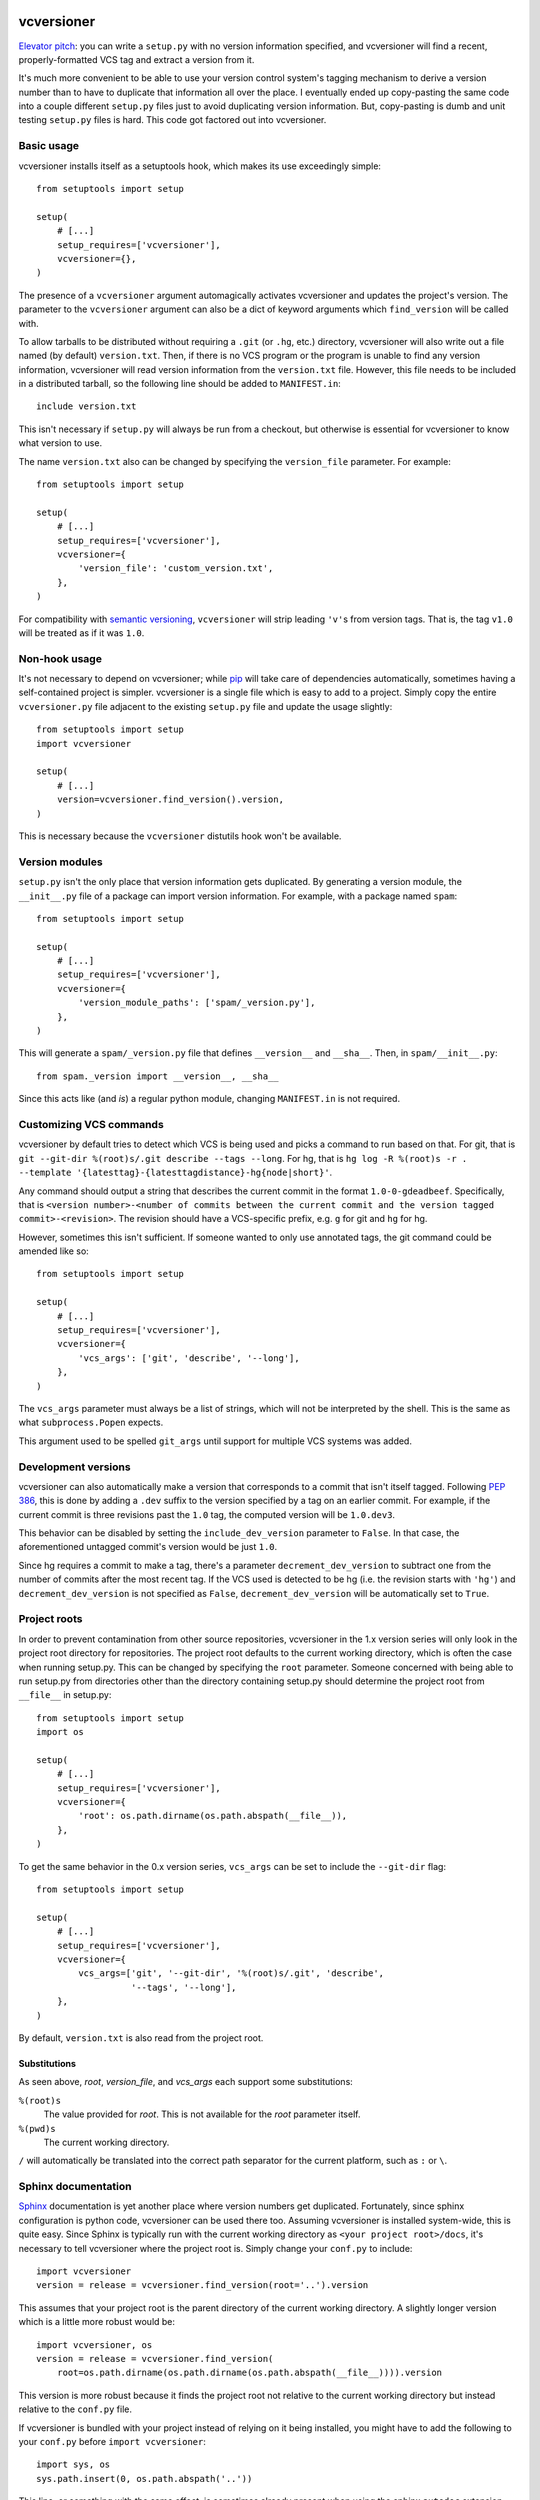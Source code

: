 .. image:: https://travis-ci.org/habnabit/vcversioner.png

===========
vcversioner
===========

`Elevator pitch`_: you can write a ``setup.py`` with no version information
specified, and vcversioner will find a recent, properly-formatted VCS tag and
extract a version from it.

It's much more convenient to be able to use your version control system's
tagging mechanism to derive a version number than to have to duplicate that
information all over the place. I eventually ended up copy-pasting the same
code into a couple different ``setup.py`` files just to avoid duplicating
version information. But, copy-pasting is dumb and unit testing ``setup.py``
files is hard. This code got factored out into vcversioner.


Basic usage
-----------

vcversioner installs itself as a setuptools hook, which makes its use
exceedingly simple::

  from setuptools import setup

  setup(
      # [...]
      setup_requires=['vcversioner'],
      vcversioner={},
  )

The presence of a ``vcversioner`` argument automagically activates vcversioner
and updates the project's version. The parameter to the ``vcversioner``
argument can also be a dict of keyword arguments which |find_version|
will be called with.

To allow tarballs to be distributed without requiring a ``.git`` (or ``.hg``,
etc.) directory, vcversioner will also write out a file named (by default)
``version.txt``. Then, if there is no VCS program or the program is unable to
find any version information, vcversioner will read version information from
the ``version.txt`` file. However, this file needs to be included in a
distributed tarball, so the following line should be added to ``MANIFEST.in``::

  include version.txt

This isn't necessary if ``setup.py`` will always be run from a checkout, but
otherwise is essential for vcversioner to know what version to use.

The name ``version.txt`` also can be changed by specifying the ``version_file``
parameter. For example::

  from setuptools import setup

  setup(
      # [...]
      setup_requires=['vcversioner'],
      vcversioner={
          'version_file': 'custom_version.txt',
      },
  )

For compatibility with `semantic versioning`_, ``vcversioner`` will strip
leading ``'v'``\ s  from version tags. That is, the tag ``v1.0`` will be
treated as if it was ``1.0``.


Non-hook usage
--------------

It's not necessary to depend on vcversioner; while `pip`_ will take care of
dependencies automatically, sometimes having a self-contained project is
simpler. vcversioner is a single file which is easy to add to a project. Simply
copy the entire ``vcversioner.py`` file adjacent to the existing ``setup.py``
file and update the usage slightly::

  from setuptools import setup
  import vcversioner

  setup(
      # [...]
      version=vcversioner.find_version().version,
  )

This is necessary because the ``vcversioner`` distutils hook won't be
available.


Version modules
---------------

``setup.py`` isn't the only place that version information gets duplicated. By
generating a version module, the ``__init__.py`` file of a package can import
version information. For example, with a package named ``spam``::

  from setuptools import setup

  setup(
      # [...]
      setup_requires=['vcversioner'],
      vcversioner={
          'version_module_paths': ['spam/_version.py'],
      },
  )

This will generate a ``spam/_version.py`` file that defines ``__version__`` and
``__sha__``. Then, in ``spam/__init__.py``::

  from spam._version import __version__, __sha__

Since this acts like (and *is*) a regular python module, changing
``MANIFEST.in`` is not required.


Customizing VCS commands
------------------------

vcversioner by default tries to detect which VCS is being used and picks a
command to run based on that. For git, that is ``git --git-dir %(root)s/.git
describe --tags --long``. For hg, that is ``hg log -R %(root)s -r . --template
'{latesttag}-{latesttagdistance}-hg{node|short}'``.

Any command should output a string that describes the current commit in the
format ``1.0-0-gdeadbeef``. Specifically, that is ``<version number>-<number of
commits between the current commit and the version tagged commit>-<revision>``.
The revision should have a VCS-specific prefix, e.g. ``g`` for git and ``hg``
for hg.

However, sometimes this isn't sufficient. If someone wanted to only use
annotated tags, the git command could be amended like so::

  from setuptools import setup

  setup(
      # [...]
      setup_requires=['vcversioner'],
      vcversioner={
          'vcs_args': ['git', 'describe', '--long'],
      },
  )

The ``vcs_args`` parameter must always be a list of strings, which will not be
interpreted by the shell. This is the same as what ``subprocess.Popen``
expects.

This argument used to be spelled ``git_args`` until support for multiple VCS
systems was added.


Development versions
--------------------

vcversioner can also automatically make a version that corresponds to a commit
that isn't itself tagged. Following `PEP 386`_, this is done by adding a
``.dev`` suffix to the version specified by a tag on an earlier commit. For
example, if the current commit is three revisions past the ``1.0`` tag, the
computed version will be ``1.0.dev3``.

This behavior can be disabled by setting the ``include_dev_version`` parameter
to ``False``. In that case, the aforementioned untagged commit's version would
be just ``1.0``.

Since hg requires a commit to make a tag, there's a parameter
``decrement_dev_version`` to subtract one from the number of commits after the
most recent tag. If the VCS used is detected to be hg (i.e. the revision starts
with ``'hg'``) and ``decrement_dev_version`` is not specified as ``False``,
``decrement_dev_version`` will be automatically set to ``True``.


Project roots
-------------

In order to prevent contamination from other source repositories, vcversioner
in the 1.x version series will only look in the project root directory for
repositories. The project root defaults to the current working directory, which
is often the case when running setup.py. This can be changed by specifying the
``root`` parameter. Someone concerned with being able to run setup.py from
directories other than the directory containing setup.py should determine the
project root from ``__file__`` in setup.py::

  from setuptools import setup
  import os

  setup(
      # [...]
      setup_requires=['vcversioner'],
      vcversioner={
          'root': os.path.dirname(os.path.abspath(__file__)),
      },
  )

To get the same behavior in the 0.x version series, ``vcs_args`` can be set to
include the ``--git-dir`` flag::

  from setuptools import setup

  setup(
      # [...]
      setup_requires=['vcversioner'],
      vcversioner={
          vcs_args=['git', '--git-dir', '%(root)s/.git', 'describe',
                    '--tags', '--long'],
      },
  )

By default, ``version.txt`` is also read from the project root.


Substitutions
~~~~~~~~~~~~~

As seen above, *root*, *version_file*, and *vcs_args* each support some
substitutions:

``%(root)s``
  The value provided for *root*. This is not available for the *root*
  parameter itself.

``%(pwd)s``
  The current working directory.

``/`` will automatically be translated into the correct path separator for the
current platform, such as ``:`` or ``\``.


Sphinx documentation
--------------------

`Sphinx`_ documentation is yet another place where version numbers get
duplicated. Fortunately, since sphinx configuration is python code, vcversioner
can be used there too. Assuming vcversioner is installed system-wide, this is
quite easy. Since Sphinx is typically run with the current working directory as
``<your project root>/docs``, it's necessary to tell vcversioner where the
project root is. Simply change your ``conf.py`` to include::

  import vcversioner
  version = release = vcversioner.find_version(root='..').version

This assumes that your project root is the parent directory of the current
working directory. A slightly longer version which is a little more robust
would be::

  import vcversioner, os
  version = release = vcversioner.find_version(
      root=os.path.dirname(os.path.dirname(os.path.abspath(__file__)))).version

This version is more robust because it finds the project root not relative to
the current working directory but instead relative to the ``conf.py`` file.

If vcversioner is bundled with your project instead of relying on it being
installed, you might have to add the following to your ``conf.py`` before
``import vcversioner``::

  import sys, os
  sys.path.insert(0, os.path.abspath('..'))

This line, or something with the same effect, is sometimes already present when
using the sphinx ``autodoc`` extension.


Read the Docs
~~~~~~~~~~~~~

Using vcversioner is even possible when building documentation on `Read the
Docs`_. If vcversioner is bundled with your project, nothing further needs to
be done. Otherwise, you need to tell Read the Docs to install vcversioner
before it builds the documentation. This means using a ``requirements.txt``
file.

If your project is already set up to install dependencies with a
``requirements.txt`` file, add ``vcversioner`` to it. Otherwise, create a
``requirements.txt`` file. Assuming your documentation is in a ``docs``
subdirectory of the main project directory, create ``docs/requirements.txt``
containing a ``vcversioner`` line.

Then, make the following changes to your project's configuration: (Project
configuration is edited at e.g.
https://readthedocs.org/dashboard/vcversioner/edit/)

- Check the checkbox under **Use virtualenv**.
- If there was no ``requirements.txt`` previously, set the **Requirements
  file** to the newly-created one, e.g. ``docs/requirements.txt``.


.. _Elevator pitch: http://en.wikipedia.org/wiki/Elevator_pitch
.. _pip: https://pypi.python.org/pypi/pip
.. _PEP 386: http://www.python.org/dev/peps/pep-0386/
.. _Sphinx: http://sphinx-doc.org
.. _Read the Docs: https://readthedocs.org/
.. _semantic versioning: http://semver.org/

.. |find_version| replace:: ``find_version``
